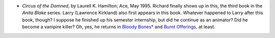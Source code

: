 .. title: Recent Reading
.. slug: 2004-06-07
.. date: 2004-06-07 00:00:00 UTC-05:00
.. tags: old blog,recent reading
.. category: oldblog
.. link: 
.. description: 
.. type: text


+ *Circus of the Damned*, by Laurell K. Hamilton; Ace, May 1995.
  Richard finally shows up in this, the third book in the *Anita
  Blake* series.  Larry (Lawrence Kirkland) also first appears in this
  book.  Whatever happened to Larry after this book, though? I suppose
  he finished up his semester internship, but did he continue as an
  animator? Did he become a vampire killer? Oh, yes, he returns in
  `Bloody Bones*
  <link://slug/2004-06-18#hamilton-bloody-bones>`__ and `Burnt
  Offerings <link://slug/2004-06-23#hamilton-burnt-
  offerings>`__, at least.

